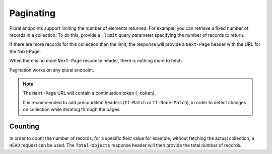 .. _paginating:

Paginating
##########

Plural endpoints support limiting the number of elements returned. For
example, you can retrieve a fixed number of records in a
collection. To do this, provide a ``_limit`` query parameter
specifying the number of records to return.

If there are more records for this collection than the limit, the
response will provide a ``Next-Page`` header with the URL for the
Next-Page.

When there is no more ``Next-Page`` response header, there is nothing
more to fetch.

Pagination works on any plural endpoint.

.. note::

    The ``Next-Page`` URL will contain a continuation token (``_token``).

    It is recommended to add precondition headers (``If-Match`` or
    ``If-None-Match``), in order to detect changes on collection while
    iterating through the pages.

Counting
--------

In order to count the number of records, for a specific field value for example,
without fetching the actual collection, a ``HEAD`` request can be
used. The ``Total-Objects`` response header will then provide the
total number of records.
